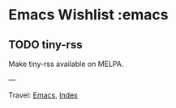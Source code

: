 #+startup: content indent

* Emacs Wishlist :emacs
#+INDEX: Giovanni's Diary!Programming!Emacs!Wishlist
** TODO tiny-rss

Make tiny-rss available on MELPA.

---

Travel: [[file:emacs.org][Emacs]], [[file:../../theindex.org][Index]]
